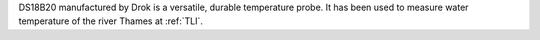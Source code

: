 DS18B20 manufactured by Drok is a versatile, durable temperature probe. It has been used to measure water temperature of the river Thames at :ref:`TLI`.